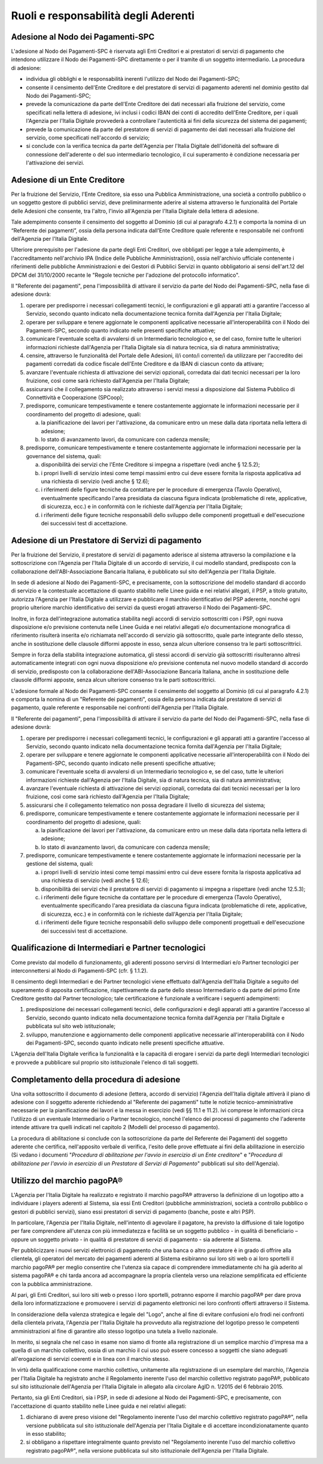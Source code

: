 Ruoli e responsabilità degli Aderenti
================================================================

Adesione al Nodo dei Pagamenti-SPC
------------------------------------------

L'adesione al Nodo dei Pagamenti-SPC è riservata agli Enti Creditori e ai prestatori di servizi di pagamento che intendono utilizzare il Nodo dei Pagamenti-SPC direttamente o per il tramite di un soggetto intermediario. La procedura di adesione:

-  individua gli obblighi e le responsabilità inerenti l'utilizzo del Nodo dei Pagamenti-SPC;

-  consente il censimento dell'Ente Creditore e del prestatore di servizi di pagamento aderenti nel dominio gestito dal Nodo dei Pagamenti-SPC;

-  prevede la comunicazione da parte dell'Ente Creditore dei dati necessari alla fruizione del servizio, come specificati nella lettera di adesione, ivi inclusi i codici IBAN dei conti di accredito dell'Ente Creditore, per i quali l'Agenzia per l'Italia Digitale provvederà a controllare l'autenticità ai fini della sicurezza del sistema dei pagamenti;

-  prevede la comunicazione da parte del prestatore di servizi di pagamento dei dati necessari alla fruizione del servizio, come specificati nell'accordo di servizio;

-  si conclude con la verifica tecnica da parte dell'Agenzia per l'Italia Digitale dell'idoneità del software di connessione dell'aderente o del suo intermediario tecnologico, il cui superamento è condizione necessaria per l'attivazione dei servizi.

Adesione di un Ente Creditore
--------------------------------------

Per la fruizione del Servizio, l'Ente Creditore, sia esso una Pubblica Amministrazione, una società a controllo pubblico o un soggetto gestore di pubblici servizi, deve preliminarmente aderire al sistema attraverso le funzionalità del Portale delle Adesioni che consente, tra l'altro, l'invio all'Agenzia per l'Italia Digitale della lettera di adesione.

Tale adempimento consente il censimento del soggetto al Dominio (di cui al paragrafo 4.2.1) e comporta la nomina di un “Referente dei pagamenti”, ossia della persona indicata dall'Ente Creditore quale referente e responsabile nei confronti dell'Agenzia per l'Italia Digitale.

Ulteriore prerequisito per l'adesione da parte degli Enti Creditori, ove obbligati per legge a tale adempimento, è l'accreditamento nell'archivio IPA (Indice delle Pubbliche Amministrazioni), ossia nell'archivio ufficiale contenente i riferimenti delle pubbliche Amministrazioni e dei Gestori di Pubblici Servizi in quanto obbligatorio ai sensi dell'art.12 del DPCM del 31/10/2000 recante le "Regole tecniche per l'adozione del protocollo informatico".

Il "Referente dei pagamenti", pena l'impossibilità di attivare il servizio da parte del Nodo dei Pagamenti-SPC, nella fase di adesione dovrà:

1. operare per predisporre i necessari collegamenti tecnici, le configurazioni e gli apparati atti a garantire l'accesso al Servizio, secondo quanto indicato nella documentazione tecnica fornita dall'Agenzia per l'Italia Digitale;

2. operare per sviluppare e tenere aggiornate le componenti applicative necessarie all'interoperabilità con il Nodo dei Pagamenti-SPC, secondo quanto indicato nelle presenti specifiche attuative;

3. comunicare l'eventuale scelta di avvalersi di un Intermediario tecnologico e, se del caso, fornire tutte le ulteriori informazioni richieste dall'Agenzia per l'Italia Digitale sia di natura tecnica, sia di natura amministrativa;

4. censire, attraverso le funzionalità del Portale delle Adesioni, il/i conto/i corrente/i da utilizzare per l'accredito dei pagamenti corredati da codice fiscale dell'Ente Creditore e da IBAN di ciascun conto da attivare;

5. avanzare l'eventuale richiesta di attivazione dei servizi opzionali, corredata dai dati tecnici necessari per la loro fruizione, così come sarà richiesto dall'Agenzia per l'Italia Digitale;

6. assicurarsi che il collegamento sia realizzato attraverso i servizi messi a disposizione dal Sistema Pubblico di Connettività e Cooperazione (SPCoop);

7. predisporre, comunicare tempestivamente e tenere costantemente aggiornate le informazioni necessarie per il coordinamento del progetto di adesione, quali:

   a. la pianificazione dei lavori per l'attivazione, da comunicare entro un mese dalla data riportata nella lettera di adesione;

   b. lo stato di avanzamento lavori, da comunicare con cadenza mensile;

8. predisporre, comunicare tempestivamente e tenere costantemente aggiornate le informazioni necessarie per la governance del sistema, quali:

   a. disponibilità dei servizi che l'Ente Creditore si impegna a rispettare (vedi anche § 12.5.2);

   b. i propri livelli di servizio intesi come tempi massimi entro cui deve essere fornita la risposta applicativa ad una richiesta di servizio (vedi anche § 12.6);

   c. i riferimenti delle figure tecniche da contattare per le procedure di emergenza (Tavolo Operativo), eventualmente specificando l'area presidiata da ciascuna figura indicata (problematiche di rete, applicative, di sicurezza, ecc.) e in conformità con le richieste dall'Agenzia per l'Italia Digitale;

   d. i riferimenti delle figure tecniche responsabili dello sviluppo delle componenti progettuali e dell'esecuzione dei successivi test di accettazione.

Adesione di un Prestatore di Servizi di pagamento
------------------------------------------------------

Per la fruizione del Servizio, il prestatore di servizi di pagamento aderisce al sistema attraverso la compilazione e la sottoscrizione con l'Agenzia per l'Italia Digitale di un accordo di servizio, il cui modello standard, predisposto con la collaborazione dell'ABI-Associazione Bancaria Italiana, è pubblicato sul sito dell'Agenzia per l'Italia Digitale.

In sede di adesione al Nodo dei Pagamenti-SPC, e precisamente, con la sottoscrizione del modello standard di accordo di servizio e la contestuale accettazione di quanto stabilito nelle Linee guida e nei relativi allegati, il PSP, a titolo gratuito, autorizza l'Agenzia per l'Italia Digitale a utilizzare e pubblicare il marchio identificativo del PSP aderente, nonché ogni proprio ulteriore marchio identificativo dei servizi da questi erogati attraverso il Nodo dei Pagamenti-SPC.

Inoltre, in forza dell'integrazione automatica stabilita negli accordi di servizio sottoscritti con i PSP, ogni nuova disposizione e/o previsione contenuta nelle Linee Guida e nei relativi allegati e/o documentazione monografica di riferimento risulterà inserita e/o richiamata nell'accordo di servizio già sottoscritto, quale parte integrante dello stesso, anche in sostituzione delle clausole difformi apposte in esso, senza alcun ulteriore consenso tra le parti sottoscrittrici.

Sempre in forza della stabilita integrazione automatica, gli stessi accordi di servizio già sottoscritti risulteranno altresì automaticamente integrati con ogni nuova disposizione e/o previsione contenuta nel nuovo modello standard di accordo di servizio, predisposto con la collaborazione dell'ABI-Associazione Bancaria Italiana, anche in sostituzione delle clausole difformi apposte, senza alcun ulteriore consenso tra le parti sottoscrittrici.

L'adesione formale al Nodo dei Pagamenti-SPC consente il censimento del soggetto al Dominio (di cui al paragrafo 4.2.1) e comporta la nomina di un "Referente dei pagamenti", ossia della persona indicata dal prestatore di servizi di pagamento, quale referente e responsabile nei confronti dell'Agenzia per l'Italia Digitale.

Il "Referente dei pagamenti", pena l'impossibilità di attivare il servizio da parte del Nodo dei Pagamenti-SPC, nella fase di adesione dovrà:

1. operare per predisporre i necessari collegamenti tecnici, le configurazioni e gli apparati atti a garantire l'accesso al Servizio, secondo quanto indicato nella documentazione tecnica fornita dall'Agenzia per l'Italia Digitale;

2. operare per sviluppare e tenere aggiornate le componenti applicative necessarie all'interoperabilità con il Nodo dei Pagamenti-SPC, secondo quanto indicato nelle presenti specifiche attuative;

3. comunicare l'eventuale scelta di avvalersi di un Intermediario tecnologico e, se del caso, tutte le ulteriori informazioni richieste dall'Agenzia per l'Italia Digitale, sia di natura tecnica, sia di natura amministrativa;

4. avanzare l'eventuale richiesta di attivazione dei servizi opzionali, corredata dai dati tecnici necessari per la loro fruizione, così come sarà richiesto dall'Agenzia per l'Italia Digitale;

5. assicurarsi che il collegamento telematico non possa degradare il livello di sicurezza del sistema;

6. predisporre, comunicare tempestivamente e tenere costantemente aggiornate le informazioni necessarie per il coordinamento del progetto di adesione, quali:

   a. la pianificazione dei lavori per l'attivazione, da comunicare entro un mese dalla data riportata nella lettera di adesione;

   b. lo stato di avanzamento lavori, da comunicare con cadenza mensile;

7. predisporre, comunicare tempestivamente e tenere costantemente aggiornate le informazioni necessarie per la gestione del sistema, quali:

   a. i propri livelli di servizio intesi come tempi massimi entro cui deve essere fornita la risposta applicativa ad una richiesta di servizio (vedi anche § 12.6);

   b. disponibilità dei servizi che il prestatore di servizi di pagamento si impegna a rispettare (vedi anche 12.5.3);

   c. i riferimenti delle figure tecniche da contattare per le procedure di emergenza (Tavolo Operativo), eventualmente specificando l'area presidiata da ciascuna figura indicata (problematiche di rete, applicative, di sicurezza, ecc.) e in conformità con le richieste dall'Agenzia per l'Italia Digitale;

   d. i riferimenti delle figure tecniche responsabili dello sviluppo delle componenti progettuali e dell'esecuzione dei successivi test di accettazione.

Qualificazione di Intermediari e Partner tecnologici
------------------------------------------------------------

Come previsto dal modello di funzionamento, gli aderenti possono servirsi di Intermediari e/o Partner tecnologici per interconnettersi al Nodo di Pagamenti-SPC (cfr. § 1.1.2).

Il censimento degli Intermediari e dei Partner tecnologici viene effettuato dall'Agenzia dell'Italia Digitale a seguito del superamento di apposita certificazione, rispettivamente da parte dello stesso Intermediario o da parte del primo Ente Creditore gestito dal Partner tecnologico; tale certificazione è funzionale a verificare i seguenti adempimenti:

1. predisposizione dei necessari collegamenti tecnici, delle configurazioni e degli apparati atti a garantire l'accesso al Servizio, secondo quanto indicato nella documentazione tecnica fornita dall'Agenzia per l'Italia Digitale e pubblicata sul sito web istituzionale;

2. sviluppo, manutenzione e aggiornamento delle componenti applicative necessarie all'interoperabilità con il Nodo dei Pagamenti-SPC, secondo quanto indicato nelle presenti specifiche attuative.

L'Agenzia dell'Italia Digitale verifica la funzionalità e la capacità di erogare i servizi da parte degli Intermediari tecnologici e provvede a pubblicare sul proprio sito istituzionale l'elenco di tali soggetti.

Completamento della procedura di adesione
----------------------------------------------------

Una volta sottoscritto il documento di adesione (lettera, accordo di servizio) l'Agenzia dell'Italia digitale attiverà il piano di adesione con il soggetto aderente richiedendo al "Referente dei pagamenti" tutte le notizie tecnico-amministrative necessarie per la pianificazione dei lavori e la messa in esercizio (vedi §§ 11.1 e 11.2). ivi comprese le informazioni circa l'utilizzo di un eventuale Intermediario o Partner tecnologico, nonché l'elenco dei processi di pagamento che l'aderente intende attivare tra quelli indicati nel capitolo 2 (Modelli del processo di pagamento).

La procedura di abilitazione si conclude con la sottoscrizione da parte del Referente dei Pagamenti del soggetto aderente che certifica, nell'apposito verbale di verifica, l'esito delle prove effettuate ai fini della abilitazione in esercizio (Si vedano i documenti "*Procedura di abilitazione per l'avvio in esercizio di un Ente creditore*" e
"*Procedura di abilitazione per l'avvio in esercizio di un Prestatore di Servizi di Pagamento*" pubblicati sul sito dell'Agenzia).

Utilizzo del marchio pagoPA®
----------------------------------------------------

L'Agenzia per l'Italia Digitale ha realizzato e registrato il marchio pagoPA® attraverso la definizione di un logotipo atto a individuare i players aderenti al Sistema, sia essi Enti Creditori (pubbliche amministrazioni, società a controllo pubblico o gestori di pubblici servizi), siano essi prestatori di servizi di pagamento (banche, poste e altri PSP).

In particolare, l'Agenzia per l'Italia Digitale, nell'intento di agevolare il pagatore, ha previsto la diffusione di tale logotipo per fare comprendere all'utenza con più immediatezza e facilità se un soggetto pubblico - in qualità di beneficiario – oppure un soggetto privato - in qualità di prestatore di servizi di pagamento - sia aderente al Sistema.

Per pubblicizzare i nuovi servizi elettronici di pagamento che una banca o altro prestatore è in grado di offrire alla clientela, gli operatori del mercato dei pagamenti aderenti al Sistema esibiranno sui loro siti web o ai loro sportelli il marchio pagoPA® per meglio consentire che l'utenza sia capace di comprendere immediatamente chi ha già aderito al sistema pagoPA® e chi tarda ancora ad accompagnare la propria clientela verso una relazione semplificata ed efficiente con la pubblica amministrazione.

Al pari, gli Enti Creditori, sui loro siti web o presso i loro sportelli, potranno esporre il marchio pagoPA® per dare prova della loro informatizzazione e promuovere i servizi di pagamento elettronici nei loro confronti offerti attraverso il Sistema.

In considerazione della valenza strategica e legale del "Logo", anche al fine di evitare confusioni e/o frodi nei confronti della clientela privata, l'Agenzia per l'Italia Digitale ha provveduto alla registrazione del logotipo presso le competenti amministrazioni al fine di garantire allo stesso logotipo una tutela a livello nazionale.

In merito, si segnala che nel caso in esame non siamo di fronte alla registrazione di un semplice marchio d'impresa ma a quella di un marchio collettivo, ossia di un marchio il cui uso può essere concesso a soggetti che siano adeguati all'erogazione di servizi coerenti e in linea con il marchio stesso.

In virtù della qualificazione come marchio collettivo, unitamente alla registrazione di un esemplare del marchio, l'Agenzia per l'Italia Digitale ha registrato anche il Regolamento inerente l'uso del marchio collettivo registrato pagoPA®, pubblicato sul sito istituzionale dell'Agenzia per l'Italia Digitale in allegato alla
circolare AgID n. 1/2015 del 6 febbraio 2015.

Pertanto, sia gli Enti Creditori, sia i PSP, in sede di adesione al Nodo dei Pagamenti-SPC, e precisamente, con l'accettazione di quanto stabilito nelle Linee guida e nei relativi allegati:

1. dichiarano di avere preso visione del "Regolamento inerente l'uso del marchio collettivo registrato pagoPA®", nella versione pubblicata sul sito istituzionale dell'Agenzia per l'Italia Digitale e di accettare incondizionatamente quanto in esso stabilito;

2. si obbligano a rispettare integralmente quanto previsto nel "Regolamento inerente l'uso del marchio collettivo registrato pagoPA®", nella versione pubblicata sul sito istituzionale dell'Agenzia per l'Italia Digitale.